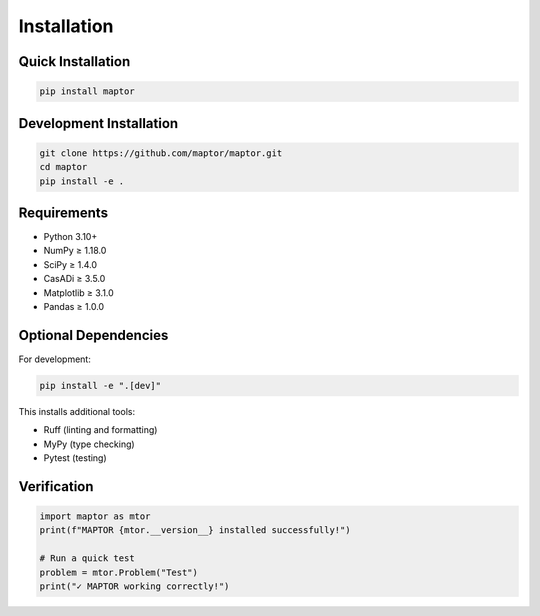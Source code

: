 
Installation
============

Quick Installation
------------------

.. code-block:: bash

    pip install maptor

Development Installation
------------------------

.. code-block:: bash

    git clone https://github.com/maptor/maptor.git
    cd maptor
    pip install -e .

Requirements
------------

* Python 3.10+
* NumPy ≥ 1.18.0
* SciPy ≥ 1.4.0
* CasADi ≥ 3.5.0
* Matplotlib ≥ 3.1.0
* Pandas ≥ 1.0.0

Optional Dependencies
---------------------

For development:

.. code-block:: bash

    pip install -e ".[dev]"

This installs additional tools:

* Ruff (linting and formatting)
* MyPy (type checking)
* Pytest (testing)

Verification
------------

.. code-block:: python

    import maptor as mtor
    print(f"MAPTOR {mtor.__version__} installed successfully!")

    # Run a quick test
    problem = mtor.Problem("Test")
    print("✓ MAPTOR working correctly!")
